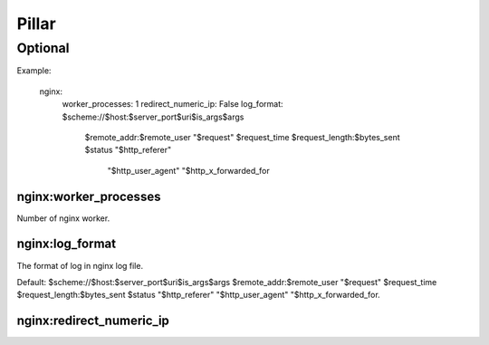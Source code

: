 Pillar
======

Optional
--------

Example:

  nginx:
    worker_processes: 1
    redirect_numeric_ip: False
    log_format: $scheme://$host:$server_port$uri$is_args$args
    	$remote_addr:$remote_user "$request" $request_time
    	$request_length:$bytes_sent $status "$http_referer"
   		 "$http_user_agent" "$http_x_forwarded_for


nginx:worker_processes
~~~~~~~~~~~~~~~~~~~~~~

Number of nginx worker.

nginx:log_format
~~~~~~~~~~~~~~~~

The format of log in nginx log file.

Default: $scheme://$host:$server_port$uri$is_args$args $remote_addr:$remote_user
"$request" $request_time $request_length:$bytes_sent $status "$http_referer"
"$http_user_agent" "$http_x_forwarded_for.

nginx:redirect_numeric_ip
~~~~~~~~~~~~~~~~~~~~~~~~~

